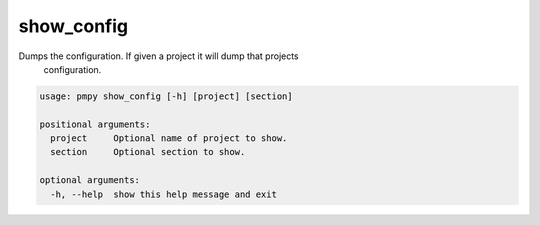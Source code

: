 show_config
___________

Dumps the configuration. If given a project it will dump that projects 
    configuration.
    

.. code-block:: bash

	usage: pmpy show_config [-h] [project] [section]
	
	positional arguments:
	  project     Optional name of project to show.
	  section     Optional section to show.
	
	optional arguments:
	  -h, --help  show this help message and exit
	